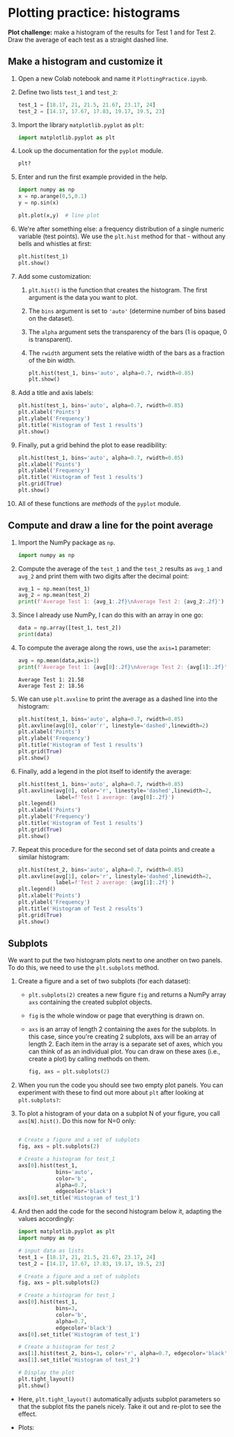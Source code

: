 #+property: header-args:python :results output :exports both :session *Python*
#+startup: overview hideblocks indent inlineimages
* Plotting practice: histograms

*Plot challenge:* make a histogram of the results for Test 1 and for
Test 2. Draw the average of each test as a straight dashed line.

** Make a histogram and customize it

1) Open a new Colab notebook and name it ~PlottingPractice.ipynb~.

2) Define two lists ~test_1~ and ~test_2~:
   #+begin_src python :results silent
     test_1 = [18.17, 21, 21.5, 21.67, 23.17, 24]
     test_2 = [14.17, 17.67, 17.83, 19.17, 19.5, 23]
   #+end_src

3) Import the library ~matplotlib.pyplot~ as ~plt~:
   #+begin_src python :results silent
     import matplotlib.pyplot as plt
   #+end_src

4) Look up the documentation for the ~pyplot~ module.
   #+begin_src python
     plt?
   #+end_src

5) Enter and run the first example provided in the help.
   #+begin_src python
     import numpy as np
     x = np.arange(0,5,0.1)
     y = np.sin(x)

     plt.plot(x,y)  # line plot
   #+end_src
   #+attr_latex: :width 400px
   [[../img/plt_demo.png]]

6) We're after something else: a frequency distribution of a single
   numeric variable (test points). We use the ~plt.hist~ method for
   that - without any bells and whistles at first:
   #+begin_src python
     plt.hist(test_1)
     plt.show()
   #+end_src
   #+attr_latex: :width 400px
   [[../img/hist_test.png]]

7) Add some customization:
   1) ~plt.hist()~ is the function that creates the histogram. The
      first argument is the data you want to plot.
   2) The ~bins~ argument is set to ~'auto'~ (determine number of bins
      based on the dataset).
   3) The ~alpha~ argument sets the transparency of the bars (1
      is opaque, 0 is transparent).
   4) The ~rwidth~ argument sets the relative width of the bars as a
      fraction of the bin width.
   #+begin_src python
     plt.hist(test_1, bins='auto', alpha=0.7, rwidth=0.85)
     plt.show()
   #+end_src
   #+attr_latex: :width 400px
   [[../img/hist_test_1.png]]

8) Add a title and axis labels:
   #+begin_src python
     plt.hist(test_1, bins='auto', alpha=0.7, rwidth=0.85)
     plt.xlabel('Points')
     plt.ylabel('Frequency')
     plt.title('Histogram of Test 1 results')
     plt.show()
   #+end_src
   #+attr_latex: :width 400px
   [[../img/hist_test_2.png]]

9) Finally, put a grid behind the plot to ease readibility:
   #+begin_src python
     plt.hist(test_1, bins='auto', alpha=0.7, rwidth=0.85)
     plt.xlabel('Points')
     plt.ylabel('Frequency')
     plt.title('Histogram of Test 1 results')
     plt.grid(True)
     plt.show()
   #+end_src
   #+attr_latex: :width 400px
   [[../img/hist_test_3.png]]

10) All of these functions are /methods/ of the ~pyplot~ module.

** Compute and draw a line for the point average

1) Import the NumPy package as ~np~.
   #+begin_src python :results silent
     import numpy as np
   #+end_src

2) Compute the average of the ~test_1~ and the ~test_2~ results as ~avg_1~
   and ~avg_2~ and print them with two digits after the decimal point:
   #+begin_src python :results output
     avg_1 = np.mean(test_1)
     avg_2 = np.mean(test_2)
     print(f'Average Test 1: {avg_1:.2f}\nAverage Test 2: {avg_2:.2f}')
   #+end_src

3) Since I already use NumPy, I can do this with an array in one go:
   #+begin_src python
     data = np.array([test_1, test_2])
     print(data)
   #+end_src

4) To compute the average along the rows, use the ~axis=1~ parameter:
   #+begin_src python
     avg = np.mean(data,axis=1)
     print(f'Average Test 1: {avg[0]:.2f}\nAverage Test 2: {avg[1]:.2f}')
   #+end_src

   #+RESULTS:
   : Average Test 1: 21.58
   : Average Test 2: 18.56

5) We can use ~plt.avxline~ to print the average as a dashed line into
   the histogram:
   #+begin_src python
     plt.hist(test_1, bins='auto', alpha=0.7, rwidth=0.85)
     plt.axvline(avg[0], color'r', linestyle='dashed',linewidth=2)
     plt.xlabel('Points')
     plt.ylabel('Frequency')
     plt.title('Histogram of Test 1 results')
     plt.grid(True)
     plt.show()
   #+end_src
   #+attr_latex: :width 400px
   [[../img/hist_avg_1.png]]

6) Finally, add a legend in the plot itself to identify the average:
   #+begin_src python
     plt.hist(test_1, bins='auto', alpha=0.7, rwidth=0.85)
     plt.axvline(avg[0], color='r', linestyle='dashed',linewidth=2,
                 label=f'Test 1 average: {avg[0]:.2f}')
     plt.legend()
     plt.xlabel('Points')
     plt.ylabel('Frequency')
     plt.title('Histogram of Test 1 results')
     plt.grid(True)
     plt.show()
   #+end_src
   #+attr_latex: :width 400px
   [[../img/hist_avg_2.png]]

7) Repeat this procedure for the second set of data points and create
   a similar histogram:
   #+begin_src python
     plt.hist(test_2, bins='auto', alpha=0.7, rwidth=0.85)
     plt.axvline(avg[1], color='r', linestyle='dashed',linewidth=2,
                 label=f'Test 2 average: {avg[1]:.2f}')
     plt.legend()
     plt.xlabel('Points')
     plt.ylabel('Frequency')
     plt.title('Histogram of Test 2 results')
     plt.grid(True)
     plt.show()
   #+end_src
   #+attr_latex: :width 400px
   [[../img/hist_avg_3.png]]

** Subplots

We want to put the two histogram plots next to one another on two
panels. To do this, we need to use the ~plt.subplots~ method.

1) Create a figure and a set of two subplots (for each dataset):
   - ~plt.subplots(2)~ creates a new figure ~fig~ and returns a NumPy
     array ~axs~ containing the created subplot objects.
   - ~fig~ is the whole window or page that everything is drawn
     on.
   - ~axs~ is an array of length 2 containing the axes for the
     subplots. In this case, since you're creating 2 subplots, axs
     will be an array of length 2. Each item in the array is a
     separate set of axes, which you can think of as an individual
     plot. You can draw on these axes (i.e., create a plot) by
     calling methods on them.
   #+begin_src python :results silent
     fig, axs = plt.subplots(2)
   #+end_src

2) When you run the code you should see two empty plot panels. You
   can experiment with these to find out more about ~plt~ after
   looking at ~plt.subplots?~:
   #+attr_latex: :width 400px
   [[../img/plt_panels.png]]

4) To plot a histogram of your data on a subplot N of your figure,
   you call ~axs[N].hist()~. Do this now for N=0 only:
   #+begin_src python

     # Create a figure and a set of subplots
     fig, axs = plt.subplots(2)

     # Create a histogram for test_1
     axs[0].hist(test_1,
                 bins='auto',
                 color='b',
                 alpha=0.7,
                 edgecolor='black')
     axs[0].set_title('Histogram of test_1')
   #+end_src
   #+attr_latex: :width 400px
   [[../img/sub_hist_1.png]]


5) And then add the code for the second histogram below it, adapting
   the values accordingly:
   #+begin_src python
     import matplotlib.pyplot as plt
     import numpy as np

     # input data as lists
     test_1 = [18.17, 21, 21.5, 21.67, 23.17, 24]
     test_2 = [14.17, 17.67, 17.83, 19.17, 19.5, 23]

     # Create a figure and a set of subplots
     fig, axs = plt.subplots(2)

     # Create a histogram for test_1
     axs[0].hist(test_1,
                 bins=3,
                 color='b',
                 alpha=0.7,
                 edgecolor='black')
     axs[0].set_title('Histogram of test_1')

     # Create a histogram for test_2
     axs[1].hist(test_2, bins=3, color='r', alpha=0.7, edgecolor='black')
     axs[1].set_title('Histogram of test_2')

     # Display the plot
     plt.tight_layout()
     plt.show()
   #+end_src
   #+attr_latex: :width 400px
   [[../img/sub_hist_2.png]]


- Here, ~plt.tight_layout()~ automatically adjusts subplot parameters so
  that the subplot fits the panels nicely. Take it out and re-plot to
  see the effect.

- Plots:
  #+attr_latex: :width 400px
  [[../img/hist_1_2.png]]
